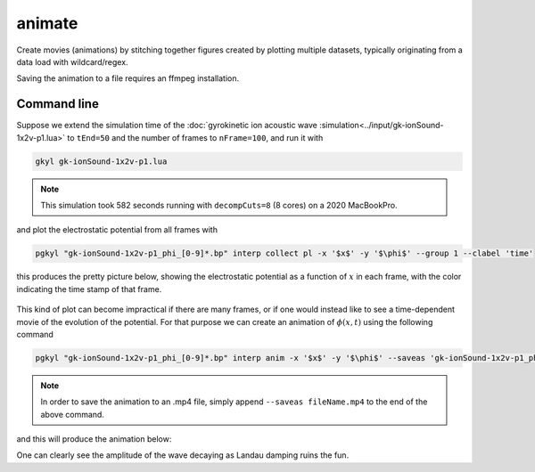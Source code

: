 .. _pg_cmd_animate:

animate
=======

Create movies (animations) by stitching together figures created
by plotting multiple datasets, typically originating from a data
load with wildcard/regex.

Saving the animation to a file requires an ffmpeg installation.

.. raw:: html

   <details closed>
   <summary><a>Command Docstrings</a></summary>
   <iframe src="../../_static/postgkyl/commands/animate.html"></iframe>
   </details>
   <br>

Command line
^^^^^^^^^^^^

.. raw:: html

  <details>
  <summary><a>Command help</a></summary>

.. code-block:: bash
  :emphasize-lines: 1

  pgkyl animate -h
    Usage: pgkyl anim [OPTIONS]
    
      Animate the actively loaded dataset and show resulting plots in a loop.
      Typically, the datasets are loaded using wildcard/regex feature of the -f
      option to the main pgkyl executable. To save the animation ffmpeg needs to
      be installed.
    
    Options:
      -u, --use TEXT              Specify a tag to plot.
      -s, --squeeze               Squeeze the components into one panel.
      -b, --subplots              Make subplots from multiple datasets.
      --nsubplotrow INTEGER       Manually set the number of rows for subplots.
      --nsubplotcol INTEGER       Manually set the number of columns for subplots.
      --transpose                 Transpose axes.
      -c, --contour               Make contour plot.
      -q, --quiver                Make quiver plot.
      -l, --streamline            Make streamline plot.
      -g, --group [0|1]           Switch to group mode.
      -s, --scatter               Make scatter plot.
      --markersize FLOAT          Set marker size for scatter plots.
      --style TEXT                Specify Matplotlib style file (default:
                                  Postgkyl).
    
      -d, --diverging             Switch to diverging colormesh mode.
      --arg TEXT                  Additional plotting arguments, e.g., '*--'.
      -a, --fix-aspect            Enforce the same scaling on both axes.
      --logx                      Set x-axis to log scale.
      --logy                      Set y-axis to log scale.
      --logz                      Set values of 2D plot to log scale.
      --xscale FLOAT              Value to scale the x-axis (default: 1.0).
      --yscale FLOAT              Value to scale the y-axis (default: 1.0).
      --vmax FLOAT                Set maximal value of data for plots.
      --vmin FLOAT                Set minimal value of data for plots.
      -f, --float                 Choose min/max levels based on current frame
                                  (i.e., each frame uses a different color range).
    
      --xlim TEXT                 Set limits for the x-coordinate (lower,upper)
      --ylim TEXT                 Set limits for the y-coordinate (lower,upper).
      --legend / --no-legend      Show legend.
      --force-legend              Force legend even when plotting a single
                                  dataset.
    
      -x, --xlabel TEXT           Specify a x-axis label.
      -y, --ylabel TEXT           Specify a y-axis label.
      --clabel TEXT               Specify a label for colorbar.
      --title TEXT                Specify a title.
      -i, --interval INTEGER      Specify the animation interval.
      --save                      Save figure as PNG.
      --saveas TEXT               Name to save the plot as.
      --fps INTEGER               Specify frames per second for saving.
      --dpi INTEGER               DPI (resolution) for output.
      -e, --edgecolors TEXT       Set color for cell edges (default: None)
      --showgrid / --no-showgrid  Show grid-lines (default: True)
      --collected                 Animate a dataset that has been collected, i.e.
                                  a single dataset with time taken to be the first
                                  index.
    
      --hashtag                   Turns on the pgkyl hashtag!
      --show / --no-show          Turn showing of the plot ON and OFF (default:
                                  ON).
    
      -h, --help                  Show this message and exit.

.. raw:: html

  </details>
  <br>

Suppose we extend the simulation time of the
:doc:`gyrokinetic ion acoustic wave :simulation<../input/gk-ionSound-1x2v-p1.lua>`
to ``tEnd=50`` and the number of frames to ``nFrame=100``, and run it
with

.. code-block:: bash
  
  gkyl gk-ionSound-1x2v-p1.lua

.. note::

  This simulation took 582 seconds running with ``decompCuts=8`` (8 cores)
  on a 2020 MacBookPro.

and plot the electrostatic potential from all frames with

.. code-block:: bash

  pgkyl "gk-ionSound-1x2v-p1_phi_[0-9]*.bp" interp collect pl -x '$x$' -y '$\phi$' --group 1 --clabel 'time'

this produces the pretty picture below, showing the electrostatic potential
as a function of :math:`x` in each frame, with the color indicating the time
stamp of that frame.

.. figure:: ../fig/animate/gk-ionSound-1x2v-p1_phi_group1.png

This kind of plot can become impractical if there are many frames, or if
one would instead like to see a time-dependent movie of the evolution of
the potential. For that purpose we can create an animation of :math:`\phi(x,t)`
using the following command

.. code-block:: bash

  pgkyl "gk-ionSound-1x2v-p1_phi_[0-9]*.bp" interp anim -x '$x$' -y '$\phi$' --saveas 'gk-ionSound-1x2v-p1_phi.mp4'

.. note::

  In order to save the animation to an .mp4 file, simply append
  ``--saveas fileName.mp4`` to the end of the above command. 

and this will produce the animation below:

.. raw:: html

  <center>
  <video controls height="300" width="450" loop autoplay muted>
    <source src="../../_static/gk-ionSound-1x2v-p1_phi.mp4" type="video/mp4">
  </video>
  </center>

One can clearly see the amplitude of the wave decaying as Landau damping
ruins the fun.
